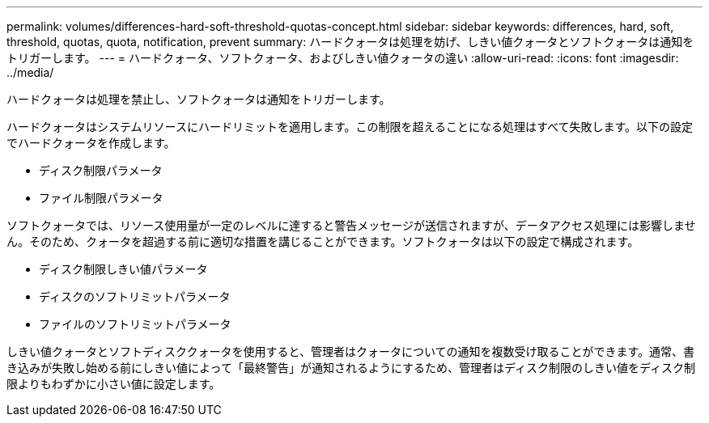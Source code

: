 ---
permalink: volumes/differences-hard-soft-threshold-quotas-concept.html 
sidebar: sidebar 
keywords: differences, hard, soft, threshold, quotas, quota, notification, prevent 
summary: ハードクォータは処理を妨げ、しきい値クォータとソフトクォータは通知をトリガーします。 
---
= ハードクォータ、ソフトクォータ、およびしきい値クォータの違い
:allow-uri-read: 
:icons: font
:imagesdir: ../media/


[role="lead"]
ハードクォータは処理を禁止し、ソフトクォータは通知をトリガーします。

ハードクォータはシステムリソースにハードリミットを適用します。この制限を超えることになる処理はすべて失敗します。以下の設定でハードクォータを作成します。

* ディスク制限パラメータ
* ファイル制限パラメータ


ソフトクォータでは、リソース使用量が一定のレベルに達すると警告メッセージが送信されますが、データアクセス処理には影響しません。そのため、クォータを超過する前に適切な措置を講じることができます。ソフトクォータは以下の設定で構成されます。

* ディスク制限しきい値パラメータ
* ディスクのソフトリミットパラメータ
* ファイルのソフトリミットパラメータ


しきい値クォータとソフトディスククォータを使用すると、管理者はクォータについての通知を複数受け取ることができます。通常、書き込みが失敗し始める前にしきい値によって「最終警告」が通知されるようにするため、管理者はディスク制限のしきい値をディスク制限よりもわずかに小さい値に設定します。
